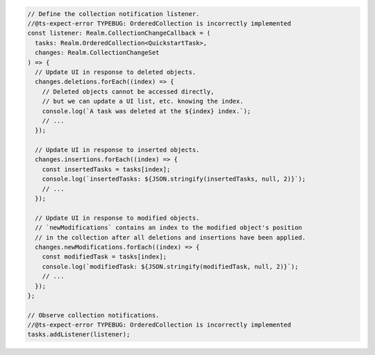 .. code-block:: typescript

   // Define the collection notification listener.
   //@ts-expect-error TYPEBUG: OrderedCollection is incorrectly implemented
   const listener: Realm.CollectionChangeCallback = (
     tasks: Realm.OrderedCollection<QuickstartTask>,
     changes: Realm.CollectionChangeSet
   ) => {
     // Update UI in response to deleted objects.
     changes.deletions.forEach((index) => {
       // Deleted objects cannot be accessed directly,
       // but we can update a UI list, etc. knowing the index.
       console.log(`A task was deleted at the ${index} index.`);
       // ...
     });

     // Update UI in response to inserted objects.
     changes.insertions.forEach((index) => {
       const insertedTasks = tasks[index];
       console.log(`insertedTasks: ${JSON.stringify(insertedTasks, null, 2)}`);
       // ...
     });

     // Update UI in response to modified objects.
     // `newModifications` contains an index to the modified object's position
     // in the collection after all deletions and insertions have been applied.
     changes.newModifications.forEach((index) => {
       const modifiedTask = tasks[index];
       console.log(`modifiedTask: ${JSON.stringify(modifiedTask, null, 2)}`);
       // ...
     });
   };

   // Observe collection notifications.
   //@ts-expect-error TYPEBUG: OrderedCollection is incorrectly implemented
   tasks.addListener(listener);
